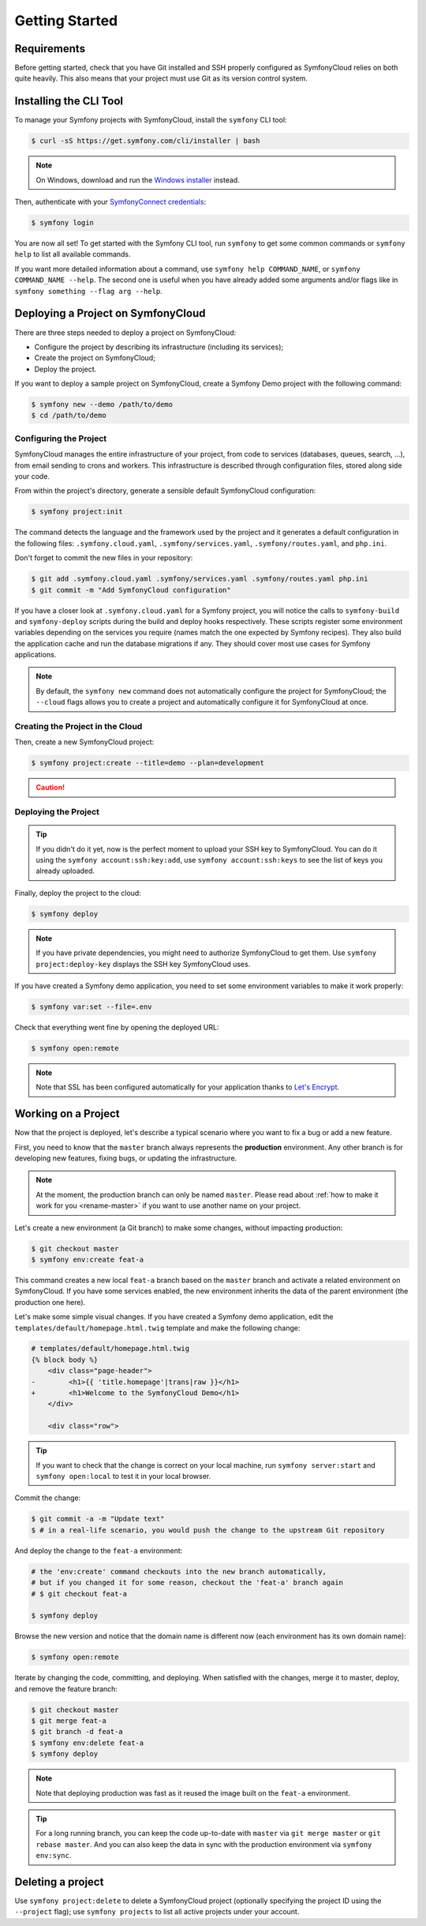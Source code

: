 Getting Started
===============

Requirements
------------

Before getting started, check that you have Git installed and SSH properly
configured as SymfonyCloud relies on both quite heavily. This also means that
your project must use Git as its version control system.

.. _cli-install:

Installing the CLI Tool
-----------------------

To manage your Symfony projects with SymfonyCloud, install the ``symfony``
CLI tool:

.. code-block:: terminal

    $ curl -sS https://get.symfony.com/cli/installer | bash

.. note::

    On Windows, download and run the `Windows installer
    <https://get.symfony.com/cli/setup.exe>`_ instead.

Then, authenticate with your `SymfonyConnect credentials
<https://connect.symfony.com/>`_:

.. code-block:: terminal

    $ symfony login

You are now all set! To get started with the Symfony CLI tool, run ``symfony``
to get some common commands or ``symfony help`` to list all available commands.

If you want more detailed information about a command, use ``symfony help
COMMAND_NAME``, or ``symfony COMMAND_NAME --help``. The second one is useful
when you have already added some arguments and/or flags like in ``symfony
something --flag arg --help``.

Deploying a Project on SymfonyCloud
-----------------------------------

There are three steps needed to deploy a project on SymfonyCloud:

* Configure the project by describing its infrastructure (including its
  services);

* Create the project on SymfonyCloud;

* Deploy the project.

If you want to deploy a sample project on SymfonyCloud, create a Symfony Demo
project with the following command:

.. code-block:: terminal

    $ symfony new --demo /path/to/demo
    $ cd /path/to/demo

Configuring the Project
~~~~~~~~~~~~~~~~~~~~~~~

SymfonyCloud manages the entire infrastructure of your project, from code to
services (databases, queues, search, ...), from email sending to crons and
workers. This infrastructure is described through configuration files, stored
along side your code.

From within the project's directory, generate a sensible default SymfonyCloud
configuration:

.. code-block:: terminal

    $ symfony project:init

The command detects the language and the framework used by the project and it
generates a default configuration in the following files:
``.symfony.cloud.yaml``, ``.symfony/services.yaml``, ``.symfony/routes.yaml``,
and ``php.ini``.

Don't forget to commit the new files in your repository:

.. code-block:: terminal

    $ git add .symfony.cloud.yaml .symfony/services.yaml .symfony/routes.yaml php.ini
    $ git commit -m "Add SymfonyCloud configuration"

If you have a closer look at ``.symfony.cloud.yaml`` for a Symfony project, you
will notice the calls to ``symfony-build`` and ``symfony-deploy`` scripts during
the build and deploy hooks respectively. These scripts register some environment
variables depending on the services you require (names match the one expected by
Symfony recipes). They also build the application cache and run the database
migrations if any. They should cover most use cases for Symfony applications.

.. note::

    By default, the ``symfony new`` command does not automatically configure
    the project for SymfonyCloud; the ``--cloud`` flags allows you to create a
    project and automatically configure it for SymfonyCloud at once.

Creating the Project in the Cloud
~~~~~~~~~~~~~~~~~~~~~~~~~~~~~~~~~

Then, create a new SymfonyCloud project:

.. code-block:: terminal

    $ symfony project:create --title=demo --plan=development

.. caution::

    .. include:: _includes/trial-warning.rst

Deploying the Project
~~~~~~~~~~~~~~~~~~~~~

.. tip::

    If you didn't do it yet, now is the perfect moment to upload your SSH key
    to SymfonyCloud. You can do it using the ``symfony account:ssh:key:add``,
    use ``symfony account:ssh:keys`` to see the list of keys you already
    uploaded.

Finally, deploy the project to the cloud:

.. code-block:: terminal

    $ symfony deploy

.. note::

    If you have private dependencies, you might need to authorize SymfonyCloud
    to get them. Use ``symfony project:deploy-key`` displays the SSH key
    SymfonyCloud uses.

If you have created a Symfony demo application, you need to set some environment
variables to make it work properly:

.. code-block:: terminal

    $ symfony var:set --file=.env

Check that everything went fine by opening the deployed URL:

.. code-block:: terminal

    $ symfony open:remote

.. note::

    Note that SSL has been configured automatically for your application thanks
    to `Let's Encrypt <https://letsencrypt.org/>`_.

.. _working-with-environments:

Working on a Project
--------------------

Now that the project is deployed, let's describe a typical scenario where you
want to fix a bug or add a new feature.

First, you need to know that the ``master`` branch always represents the
**production** environment. Any other branch is for developing new features,
fixing bugs, or updating the infrastructure.

.. note::

   At the moment, the production branch can only be named ``master``. Please
   read about :ref:`how to make it work for you <rename-master>` if you want to
   use another name on your project.

Let's create a new environment (a Git branch) to make some changes, without
impacting production:

.. code-block:: terminal

    $ git checkout master
    $ symfony env:create feat-a

This command creates a new local ``feat-a`` branch based on the ``master``
branch and activate a related environment on SymfonyCloud. If you have some
services enabled, the new environment inherits the data of the parent
environment (the production one here).

Let's make some simple visual changes. If you have created a Symfony demo
application, edit the ``templates/default/homepage.html.twig`` template and make
the following change:

.. code-block:: diff

    # templates/default/homepage.html.twig
    {% block body %}
        <div class="page-header">
    -        <h1>{{ 'title.homepage'|trans|raw }}</h1>
    +        <h1>Welcome to the SymfonyCloud Demo</h1>
        </div>

        <div class="row">

.. tip::

    If you want to check that the change is correct on your local machine, run
    ``symfony server:start`` and ``symfony open:local`` to test it in your
    local browser.

Commit the change:

.. code-block:: terminal

    $ git commit -a -m "Update text"
    $ # in a real-life scenario, you would push the change to the upstream Git repository

And deploy the change to the ``feat-a`` environment:

.. code-block:: terminal

    # the 'env:create' command checkouts into the new branch automatically,
    # but if you changed it for some reason, checkout the 'feat-a' branch again
    # $ git checkout feat-a

    $ symfony deploy

Browse the new version and notice that the domain name is different now (each
environment has its own domain name):

.. code-block:: terminal

    $ symfony open:remote

Iterate by changing the code, committing, and deploying. When satisfied with the
changes, merge it to master, deploy, and remove the feature branch:

.. code-block:: terminal

    $ git checkout master
    $ git merge feat-a
    $ git branch -d feat-a
    $ symfony env:delete feat-a
    $ symfony deploy

.. note::

    Note that deploying production was fast as it reused the image built on the
    ``feat-a`` environment.

.. tip::

    For a long running branch, you can keep the code up-to-date with ``master``
    via ``git merge master`` or ``git rebase master``. And you can also keep the
    data in sync with the production environment via ``symfony env:sync``.

.. _delete-project:

Deleting a project
------------------

Use ``symfony project:delete`` to delete a SymfonyCloud project (optionally
specifying the project ID using the ``--project`` flag); use
``symfony projects`` to list all active projects under your account.
